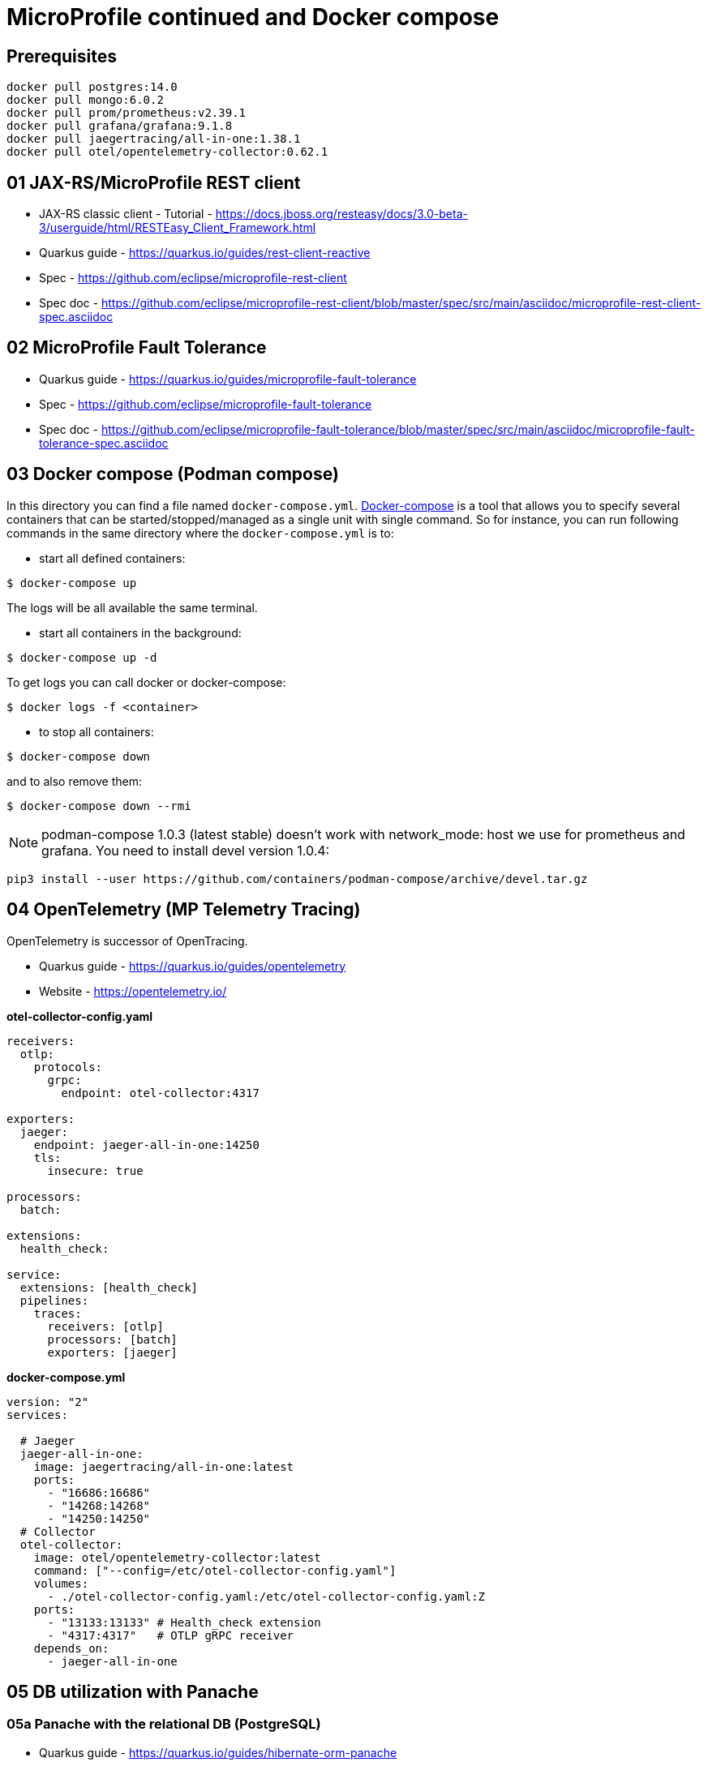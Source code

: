 = MicroProfile continued and Docker compose

== Prerequisites

[source,bash]
----
docker pull postgres:14.0
docker pull mongo:6.0.2
docker pull prom/prometheus:v2.39.1
docker pull grafana/grafana:9.1.8
docker pull jaegertracing/all-in-one:1.38.1
docker pull otel/opentelemetry-collector:0.62.1
----

== 01 JAX-RS/MicroProfile REST client

* JAX-RS classic client - Tutorial - https://docs.jboss.org/resteasy/docs/3.0-beta-3/userguide/html/RESTEasy_Client_Framework.html

* Quarkus guide - https://quarkus.io/guides/rest-client-reactive
* Spec - https://github.com/eclipse/microprofile-rest-client
* Spec doc - https://github.com/eclipse/microprofile-rest-client/blob/master/spec/src/main/asciidoc/microprofile-rest-client-spec.asciidoc

== 02 MicroProfile Fault Tolerance

* Quarkus guide - https://quarkus.io/guides/microprofile-fault-tolerance
* Spec - https://github.com/eclipse/microprofile-fault-tolerance
* Spec doc - https://github.com/eclipse/microprofile-fault-tolerance/blob/master/spec/src/main/asciidoc/microprofile-fault-tolerance-spec.asciidoc

== 03 Docker compose (Podman compose)

In this directory you can find a file named `docker-compose.yml`.
https://docs.docker.com/compose/[Docker-compose] is a tool that allows you
to specify several containers that can be started/stopped/managed as a
single unit with single command. So for instance, you can run following
commands in the same directory where the `docker-compose.yml` is to:

* start all defined containers:
[source,bash]
----
$ docker-compose up
----
The logs will be all available the same terminal.

* start all containers in the background:
[source,bash]
----
$ docker-compose up -d
----
To get logs you can call docker or docker-compose:
[source,bash]
----
$ docker logs -f <container>
----

* to stop all containers:
[source,bash]
----
$ docker-compose down
----
and to also remove them:
[source,bash]
----
$ docker-compose down --rmi
----

NOTE: podman-compose 1.0.3 (latest stable) doesn't work with
network_mode: host we use for prometheus and grafana. You need to install
devel version 1.0.4:

[source,bash]
----
pip3 install --user https://github.com/containers/podman-compose/archive/devel.tar.gz
----

== 04 OpenTelemetry (MP Telemetry Tracing)

OpenTelemetry is successor of OpenTracing.

* Quarkus guide - https://quarkus.io/guides/opentelemetry
* Website - https://opentelemetry.io/

**otel-collector-config.yaml**

[source,yaml]
----
receivers:
  otlp:
    protocols:
      grpc:
        endpoint: otel-collector:4317

exporters:
  jaeger:
    endpoint: jaeger-all-in-one:14250
    tls:
      insecure: true

processors:
  batch:

extensions:
  health_check:

service:
  extensions: [health_check]
  pipelines:
    traces:
      receivers: [otlp]
      processors: [batch]
      exporters: [jaeger]
----

**docker-compose.yml**

[source,yaml]
----
version: "2"
services:

  # Jaeger
  jaeger-all-in-one:
    image: jaegertracing/all-in-one:latest
    ports:
      - "16686:16686"
      - "14268:14268"
      - "14250:14250"
  # Collector
  otel-collector:
    image: otel/opentelemetry-collector:latest
    command: ["--config=/etc/otel-collector-config.yaml"]
    volumes:
      - ./otel-collector-config.yaml:/etc/otel-collector-config.yaml:Z
    ports:
      - "13133:13133" # Health_check extension
      - "4317:4317"   # OTLP gRPC receiver
    depends_on:
      - jaeger-all-in-one
----

== 05 DB utilization with Panache

=== 05a Panache with the relational DB (PostgreSQL)

* Quarkus guide - https://quarkus.io/guides/hibernate-orm-panache
* JavaDoc - https://javadoc.io/doc/io.quarkus/quarkus-hibernate-orm-panache/latest/index.html

To run PostgreSQL locally:

[source,bash]
----
mkdir -p ${HOME}/postgres-data

docker run --rm \
        --name dev-postgres \
        -e POSTGRES_PASSWORD=pass \
        -v ${HOME}/postgres-data/:/var/lib/postgresql/data:Z \
        -p 5432:5432 \
        postgres:14.0
----

And to connect the client:

[source,bash]
----
psql -h localhost -U postgres -d pv217
----

==== Testing (Not required with Dev Services)

Add following dependencies:

[source,java]
----
<dependency>
  <groupId>io.quarkus</groupId>
  <artifactId>quarkus-panache-mock</artifactId>
  <scope>test</scope>
</dependency>
<dependency>
  <groupId>io.quarkus</groupId>
  <artifactId>quarkus-test-h2</artifactId>
  <scope>test</scope>
</dependency>
<dependency>
  <groupId>io.quarkus</groupId>
  <artifactId>quarkus-jdbc-h2</artifactId>
  <scope>test</scope>
</dependency>
----

Note for repository pattern use this instead of `quarkus-panache-mock`:

[source,java]
----
<dependency>
  <groupId>io.quarkus</groupId>
  <artifactId>quarkus-junit5-mockito</artifactId>
  <scope>test</scope>
</dependency>
----

And following configuration:

[source,bash]
----
%test.quarkus.datasource.jdbc.url=jdbc:h2:tcp://localhost/mem:test
%test.quarkus.datasource.db-kind=h2
----

And to your `@QuarkusTest` class add:

[source,java]
----
@QuarkusTest
@QuarkusTestResource(H2DatabaseTestResource.class)
----

This will configure embedded H2 database for tests.

=== 05b Panache with the NoSQL DB (MongoDB)

Quarkus guide - https://quarkus.io/guides/mongodb-panache

To run MongoDB locally:

[source,bash]
----
docker run --rm \
        --name dev-mongo \
        -e MONGO_INITDB_ROOT_USERNAME=admin \
        -e MONGO_INITDB_ROOT_PASSWORD=pass \
        -v ${HOME}/mongo-data:/data/db/:Z \
        -p 27017:27017 \
        mongo:6.0.2
----

Connect client:

[source,bash]
----
mongosh -u admin -p pass --authenticationDatabase admin pv217

# Dev Services (name of your db)
mongosh --port 40881 person
----

Your mongo properties in `application.properties` should be:

[source,bash]
----
# configure the MongoDB client for a replica set of two nodes
%prod.quarkus.mongodb.connection-string=mongodb://admin:pass@localhost:27017
# mandatory if you don't specify the name of the database using @MongoEntity
quarkus.mongodb.database=pv217
----

**Testing**

Utilize Dev Services to start the Mongo DB in background during tests.

== 99 OPTIONAL ------------------

== 06 MP OpenTracing

* Quarkus guide - https://quarkus.io/guides/opentracing
* Spec - https://github.com/eclipse/microprofile-opentracing
* Spec doc - https://github.com/eclipse/microprofile-opentracing/blob/master/spec/src/main/asciidoc/microprofile-opentracing-spec.asciidoc

== 07 REST data Panache

- Quarkus guide - https://quarkus.io/guides/rest-data-panache


